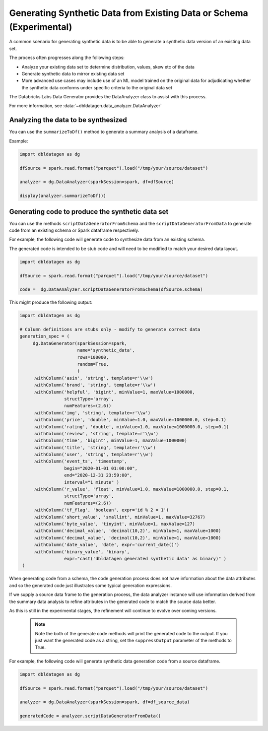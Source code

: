.. Databricks Labs Data Generator documentation master file

Generating Synthetic Data from Existing Data or Schema (Experimental)
=====================================================================

A common scenario for generating synthetic data is to be able to generate a synthetic data version of an
existing data set.

The process often progresses along the following steps:

- Analyze your existing data set to determine distribution, values, skew etc of the data
- Generate synthetic data to mirror existing data set
- More advanced use cases may include use of an ML model trained on the original data for adjudicating whether
  the synthetic data conforms under specific criteria to the original data set

The Databricks Labs Data Generator provides the DataAnalyzer class to assist with this process.

For more information, see :data:`~dbldatagen.data_analyzer.DataAnalyzer`

Analyzing the data to be synthesized
------------------------------------

You can use the ``summarizeToDf()`` method to generate a summary analysis of a dataframe.

Example:

.. code-block:: python

   import dbldatagen as dg

   dfSource = spark.read.format("parquet").load("/tmp/your/source/dataset")

   analyzer = dg.DataAnalyzer(sparkSession=spark, df=dfSource)

   display(analyzer.summarizeToDf())

Generating code to produce the synthetic data set
-------------------------------------------------

You can use the methods ``scriptDataGeneratorFromSchema`` and the ``scriptDataGeneratorFromData`` to generate code
from an existing schema or Spark dataframe respectively.

For example, the following code will generate code to synthesize data from an existing schema.

The generated code is intended to be stub code and will need to be modified to match your desired data layout.

.. code-block:: python

   import dbldatagen as dg

   dfSource = spark.read.format("parquet").load("/tmp/your/source/dataset")

   code =  dg.DataAnalyzer.scriptDataGeneratorFromSchema(dfSource.schema)

This might produce the following output:

.. code-block:: python

   import dbldatagen as dg

   # Column definitions are stubs only - modify to generate correct data
   generation_spec = (
        dg.DataGenerator(sparkSession=spark,
                         name='synthetic_data',
                         rows=100000,
                         random=True,
                         )
        .withColumn('asin', 'string', template=r'\\w')
        .withColumn('brand', 'string', template=r'\\w')
        .withColumn('helpful', 'bigint', minValue=1, maxValue=1000000,
                    structType='array',
                    numFeatures=(2,6))
        .withColumn('img', 'string', template=r'\\w')
        .withColumn('price', 'double', minValue=1.0, maxValue=1000000.0, step=0.1)
        .withColumn('rating', 'double', minValue=1.0, maxValue=1000000.0, step=0.1)
        .withColumn('review', 'string', template=r'\\w')
        .withColumn('time', 'bigint', minValue=1, maxValue=1000000)
        .withColumn('title', 'string', template=r'\\w')
        .withColumn('user', 'string', template=r'\\w')
        .withColumn('event_ts', 'timestamp',
                    begin="2020-01-01 01:00:00",
                    end="2020-12-31 23:59:00",
                    interval="1 minute" )
        .withColumn('r_value', 'float', minValue=1.0, maxValue=1000000.0, step=0.1,
                    structType='array',
                    numFeatures=(2,6))
        .withColumn('tf_flag', 'boolean', expr='id % 2 = 1')
        .withColumn('short_value', 'smallint', minValue=1, maxValue=32767)
        .withColumn('byte_value', 'tinyint', minValue=1, maxValue=127)
        .withColumn('decimal_value', 'decimal(10,2)', minValue=1, maxValue=1000)
        .withColumn('decimal_value', 'decimal(10,2)', minValue=1, maxValue=1000)
        .withColumn('date_value', 'date', expr='current_date()')
        .withColumn('binary_value', 'binary',
                    expr="cast('dbldatagen generated synthetic data' as binary)" )
    )


When generating code from a schema, the code generation process does not have information about the data attributes
and so the generated code just illustrates some typical generation expressions.

If we supply a source data frame to the generation process, the data analyzer instance will use information derived
from the summary data analysis to refine attributes in the generated code to match the source data better.

As this is still in the experimental stages, the refinement will continue to evolve over coming versions.

 .. note::

   Note the both of the generate code methods will print the generated code to the output. If you just
   want the generated code as a string, set the ``suppressOutput`` parameter of the methods to True.

For example, the following code will generate synthetic data generation code from a source dataframe.

.. code-block:: python

   import dbldatagen as dg

   dfSource = spark.read.format("parquet").load("/tmp/your/source/dataset")

   analyzer = dg.DataAnalyzer(sparkSession=spark, df=df_source_data)

   generatedCode = analyzer.scriptDataGeneratorFromData()



